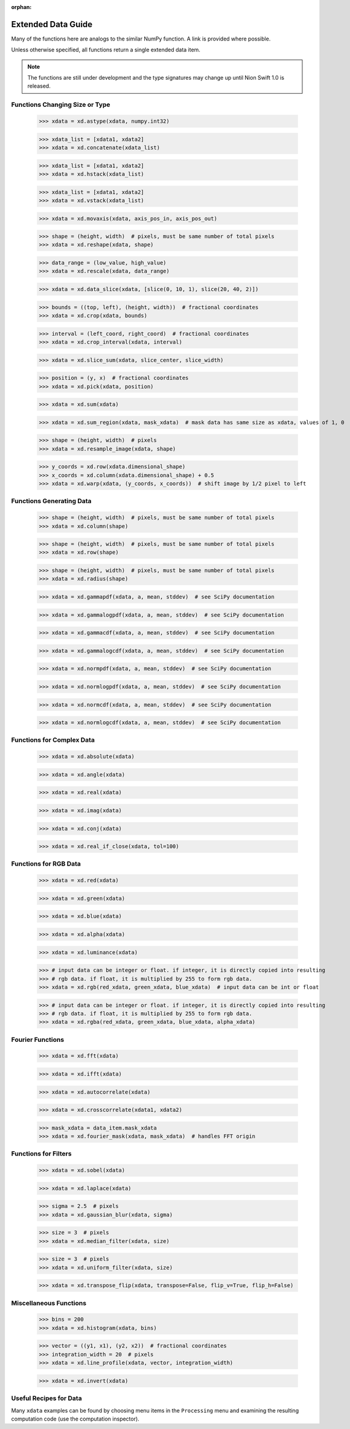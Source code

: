 :orphan:

.. _xdata-guide:

Extended Data Guide
===================

Many of the functions here are analogs to the similar NumPy function. A link is provided where possible.

Unless otherwise specified, all functions return a single extended data item.

.. note::
   The functions are still under development and the type signatures may change up until Nion Swift 1.0 is released.

Functions Changing Size or Type
-------------------------------

   >>> xdata = xd.astype(xdata, numpy.int32)

   >>> xdata_list = [xdata1, xdata2]
   >>> xdata = xd.concatenate(xdata_list)

   >>> xdata_list = [xdata1, xdata2]
   >>> xdata = xd.hstack(xdata_list)

   >>> xdata_list = [xdata1, xdata2]
   >>> xdata = xd.vstack(xdata_list)

   >>> xdata = xd.movaxis(xdata, axis_pos_in, axis_pos_out)

   >>> shape = (height, width)  # pixels, must be same number of total pixels
   >>> xdata = xd.reshape(xdata, shape)

   >>> data_range = (low_value, high_value)
   >>> xdata = xd.rescale(xdata, data_range)

   >>> xdata = xd.data_slice(xdata, [slice(0, 10, 1), slice(20, 40, 2)])

   >>> bounds = ((top, left), (height, width))  # fractional coordinates
   >>> xdata = xd.crop(xdata, bounds)

   >>> interval = (left_coord, right_coord)  # fractional coordinates
   >>> xdata = xd.crop_interval(xdata, interval)

   >>> xdata = xd.slice_sum(xdata, slice_center, slice_width)

   >>> position = (y, x)  # fractional coordinates
   >>> xdata = xd.pick(xdata, position)

   >>> xdata = xd.sum(xdata)

   >>> xdata = xd.sum_region(xdata, mask_xdata)  # mask data has same size as xdata, values of 1, 0

   >>> shape = (height, width)  # pixels
   >>> xdata = xd.resample_image(xdata, shape)

   >>> y_coords = xd.row(xdata.dimensional_shape)
   >>> x_coords = xd.column(xdata.dimensional_shape) + 0.5
   >>> xdata = xd.warp(xdata, (y_coords, x_coords))  # shift image by 1/2 pixel to left

Functions Generating Data
-------------------------

   >>> shape = (height, width)  # pixels, must be same number of total pixels
   >>> xdata = xd.column(shape)

   >>> shape = (height, width)  # pixels, must be same number of total pixels
   >>> xdata = xd.row(shape)

   >>> shape = (height, width)  # pixels, must be same number of total pixels
   >>> xdata = xd.radius(shape)

   >>> xdata = xd.gammapdf(xdata, a, mean, stddev)  # see SciPy documentation

   >>> xdata = xd.gammalogpdf(xdata, a, mean, stddev)  # see SciPy documentation

   >>> xdata = xd.gammacdf(xdata, a, mean, stddev)  # see SciPy documentation

   >>> xdata = xd.gammalogcdf(xdata, a, mean, stddev)  # see SciPy documentation

   >>> xdata = xd.normpdf(xdata, a, mean, stddev)  # see SciPy documentation

   >>> xdata = xd.normlogpdf(xdata, a, mean, stddev)  # see SciPy documentation

   >>> xdata = xd.normcdf(xdata, a, mean, stddev)  # see SciPy documentation

   >>> xdata = xd.normlogcdf(xdata, a, mean, stddev)  # see SciPy documentation

Functions for Complex Data
--------------------------

   >>> xdata = xd.absolute(xdata)

   >>> xdata = xd.angle(xdata)

   >>> xdata = xd.real(xdata)

   >>> xdata = xd.imag(xdata)

   >>> xdata = xd.conj(xdata)

   >>> xdata = xd.real_if_close(xdata, tol=100)

Functions for RGB Data
----------------------

   >>> xdata = xd.red(xdata)

   >>> xdata = xd.green(xdata)

   >>> xdata = xd.blue(xdata)

   >>> xdata = xd.alpha(xdata)

   >>> xdata = xd.luminance(xdata)

   >>> # input data can be integer or float. if integer, it is directly copied into resulting
   >>> # rgb data. if float, it is multiplied by 255 to form rgb data.
   >>> xdata = xd.rgb(red_xdata, green_xdata, blue_xdata)  # input data can be int or float

   >>> # input data can be integer or float. if integer, it is directly copied into resulting
   >>> # rgb data. if float, it is multiplied by 255 to form rgb data.
   >>> xdata = xd.rgba(red_xdata, green_xdata, blue_xdata, alpha_xdata)

Fourier Functions
-----------------

   >>> xdata = xd.fft(xdata)

   >>> xdata = xd.ifft(xdata)

   >>> xdata = xd.autocorrelate(xdata)

   >>> xdata = xd.crosscorrelate(xdata1, xdata2)

   >>> mask_xdata = data_item.mask_xdata
   >>> xdata = xd.fourier_mask(xdata, mask_xdata)  # handles FFT origin

Functions for Filters
---------------------

   >>> xdata = xd.sobel(xdata)

   >>> xdata = xd.laplace(xdata)

   >>> sigma = 2.5  # pixels
   >>> xdata = xd.gaussian_blur(xdata, sigma)

   >>> size = 3  # pixels
   >>> xdata = xd.median_filter(xdata, size)

   >>> size = 3  # pixels
   >>> xdata = xd.uniform_filter(xdata, size)

   >>> xdata = xd.transpose_flip(xdata, transpose=False, flip_v=True, flip_h=False)

Miscellaneous Functions
-----------------------

   >>> bins = 200
   >>> xdata = xd.histogram(xdata, bins)

   >>> vector = ((y1, x1), (y2, x2))  # fractional coordinates
   >>> integration_width = 20  # pixels
   >>> xdata = xd.line_profile(xdata, vector, integration_width)

   >>> xdata = xd.invert(xdata)

Useful Recipes for Data
-----------------------
Many ``xdata`` examples can be found by choosing menu items in the ``Processing`` menu and examining the resulting
computation code (use the computation inspector).
